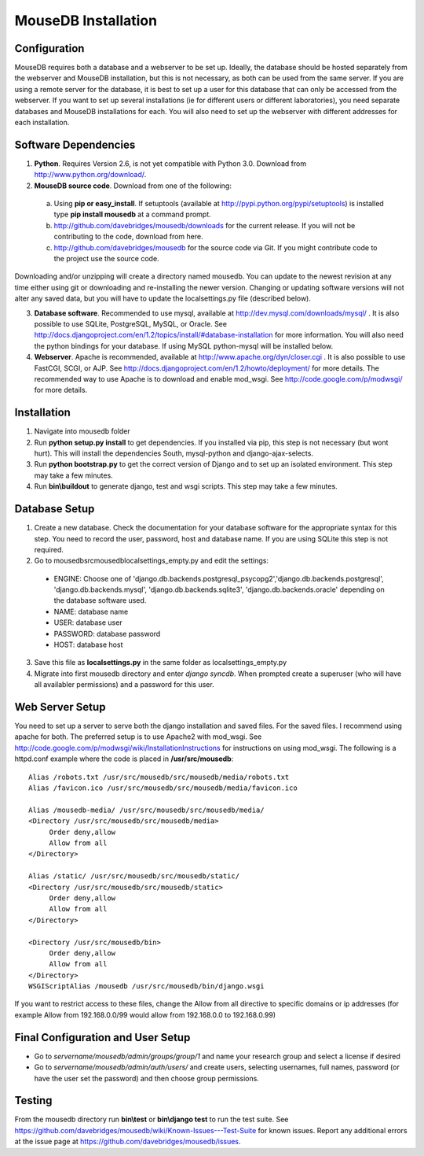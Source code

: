 MouseDB Installation
====================

Configuration
-------------
MouseDB requires both a database and a webserver to be set up.  Ideally, the database should be hosted separately from the webserver and MouseDB installation, but this is not necessary, as both can be used from the same server.  If you are using a remote server for the database, it is best to set up a user for this database that can only be accessed from the webserver.  If you want to set up several installations (ie for different users or different laboratories), you need separate databases and MouseDB installations for each.  You will also need to set up the webserver with different addresses for each installation.

Software Dependencies
---------------------

1. **Python**.  Requires Version 2.6, is not yet compatible with Python 3.0.  Download from http://www.python.org/download/.
2. **MouseDB source code**.  Download from one of the following:  

  a. Using **pip or easy_install**.  If setuptools (available at http://pypi.python.org/pypi/setuptools) is installed type **pip install mousedb** at a command prompt.
  b. http://github.com/davebridges/mousedb/downloads for the current release.  If you will not be contributing to the code, download from here.
  c. http://github.com/davebridges/mousedb for the source code via Git.  If you might contribute code to the project use the source code.

Downloading and/or unzipping will create a directory named mousedb.  You can update to the newest revision at any time either using git or downloading and re-installing the newer version.  Changing or updating software versions will not alter any saved data, but you will have to update the localsettings.py file (described below).

3. **Database software**.  Recommended to use mysql, available at http://dev.mysql.com/downloads/mysql/ .  It is also possible to use SQLite, PostgreSQL, MySQL, or Oracle.  See http://docs.djangoproject.com/en/1.2/topics/install/#database-installation for more information.  You will also need the python bindings for your database.  If using MySQL python-mysql will be installed below.
4. **Webserver**.  Apache is recommended, available at http://www.apache.org/dyn/closer.cgi .  It is also possible to use FastCGI, SCGI, or AJP.  See http://docs.djangoproject.com/en/1.2/howto/deployment/ for more details.  The recommended way to use Apache is to download and enable mod_wsgi.  See http://code.google.com/p/modwsgi/ for more details.

Installation
------------
1. Navigate into mousedb folder
2. Run **python setup.py install** to get dependencies.  If you installed via pip, this step is not necessary (but wont hurt).  This will install the dependencies South, mysql-python and django-ajax-selects.
3. Run **python bootstrap.py** to get the correct version of Django and to set up an isolated environment.  This step may take a few minutes.
4. Run **bin\\buildout** to generate django, test and wsgi scripts.  This step may take a few minutes.

Database Setup
--------------
1. Create a new database.  Check the documentation for your database software for the appropriate syntax for this step.  You need to record the user, password, host and database name.  If you are using SQLite this step is not required.
2. Go to \mousedb\src\mousedb\localsettings_empty.py and edit the settings:

  * ENGINE: Choose one of 'django.db.backends.postgresql_psycopg2','django.db.backends.postgresql', 'django.db.backends.mysql', 'django.db.backends.sqlite3', 'django.db.backends.oracle' depending on the database software used.
  * NAME: database name
  * USER: database user
  * PASSWORD: database password
  * HOST: database host

3. Save this file as **localsettings.py** in the same folder as localsettings_empty.py
4. Migrate into first mousedb directory and enter *django syncdb*.  When prompted create a superuser (who will have all availabler permissions) and a password for this user.

Web Server Setup
----------------
You need to set up a server to serve both the django installation and saved files.  For the saved files.  I recommend using apache for both.  The preferred setup is to use Apache2 with mod_wsgi.  See http://code.google.com/p/modwsgi/wiki/InstallationInstructions for instructions on using mod_wsgi.  The following is a httpd.conf example where the code is placed in **/usr/src/mousedb**::

  Alias /robots.txt /usr/src/mousedb/src/mousedb/media/robots.txt 
  Alias /favicon.ico /usr/src/mousedb/src/mousedb/media/favicon.ico

  Alias /mousedb-media/ /usr/src/mousedb/src/mousedb/media/  
  <Directory /usr/src/mousedb/src/mousedb/media>
       Order deny,allow
       Allow from all
  </Directory>
  
  Alias /static/ /usr/src/mousedb/src/mousedb/static/  
  <Directory /usr/src/mousedb/src/mousedb/static>
       Order deny,allow
       Allow from all
  </Directory>  

  <Directory /usr/src/mousedb/bin>
       Order deny,allow
       Allow from all
  </Directory>
  WSGIScriptAlias /mousedb /usr/src/mousedb/bin/django.wsgi

If you want to restrict access to these files, change the Allow from all directive to specific domains or ip addresses (for example Allow from 192.168.0.0/99 would allow from 192.168.0.0 to 192.168.0.99)

Final Configuration and User Setup
----------------------------------
* Go to *servername/mousedb/admin/groups/group/1* and name your research group and select a license if desired
* Go to *servername/mousedb/admin/auth/users/* and create users, selecting usernames, full names, password (or have the user set the password) and then choose group permissions.

Testing
-------
From the mousedb directory run **bin\\test** or **bin\\django test** to run the test suite.  See https://github.com/davebridges/mousedb/wiki/Known-Issues---Test-Suite for known issues.  Report any additional errors at the issue page at https://github.com/davebridges/mousedb/issues.